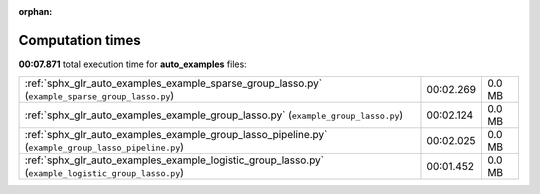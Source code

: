 
:orphan:

.. _sphx_glr_auto_examples_sg_execution_times:

Computation times
=================
**00:07.871** total execution time for **auto_examples** files:

+-----------------------------------------------------------------------------------------------------+-----------+--------+
| :ref:`sphx_glr_auto_examples_example_sparse_group_lasso.py` (``example_sparse_group_lasso.py``)     | 00:02.269 | 0.0 MB |
+-----------------------------------------------------------------------------------------------------+-----------+--------+
| :ref:`sphx_glr_auto_examples_example_group_lasso.py` (``example_group_lasso.py``)                   | 00:02.124 | 0.0 MB |
+-----------------------------------------------------------------------------------------------------+-----------+--------+
| :ref:`sphx_glr_auto_examples_example_group_lasso_pipeline.py` (``example_group_lasso_pipeline.py``) | 00:02.025 | 0.0 MB |
+-----------------------------------------------------------------------------------------------------+-----------+--------+
| :ref:`sphx_glr_auto_examples_example_logistic_group_lasso.py` (``example_logistic_group_lasso.py``) | 00:01.452 | 0.0 MB |
+-----------------------------------------------------------------------------------------------------+-----------+--------+
